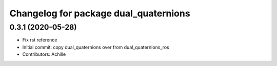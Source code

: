 ^^^^^^^^^^^^^^^^^^^^^^^^^^^^^^^^^^^^^^
Changelog for package dual_quaternions
^^^^^^^^^^^^^^^^^^^^^^^^^^^^^^^^^^^^^^

0.3.1 (2020-05-28)
------------------
* Fix rst reference
* Initial commit: copy dual_quaternions over from dual_quaternions_ros
* Contributors: Achille
